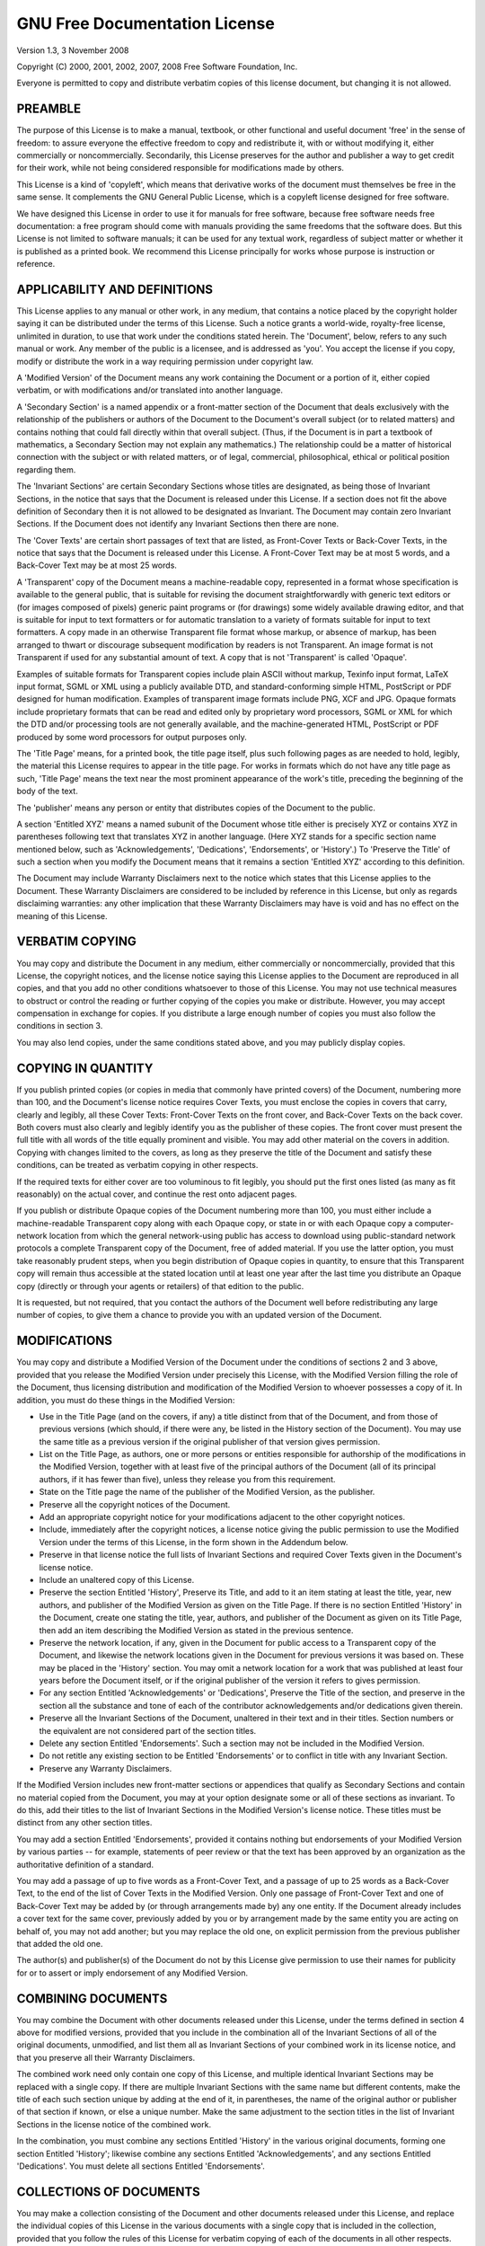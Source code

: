 ******************************
GNU Free Documentation License
******************************

Version 1.3, 3 November 2008

Copyright (C) 2000, 2001, 2002, 2007, 2008 Free Software Foundation, Inc.

Everyone is permitted to copy and distribute verbatim copies of this license document,
but changing it is not allowed.

PREAMBLE
========

The purpose of this License is to make a manual, textbook, or other functional and useful document
'free' in the sense of freedom: to assure everyone the effective freedom to copy and redistribute it,
with or without modifying it, either commercially or noncommercially. Secondarily, this License preserves
for the author and publisher a way to get credit for their work, while not being considered responsible
for modifications made by others.

This License is a kind of 'copyleft', which means that derivative works of the document must themselves
be free in the same sense. It complements the GNU General Public License, which is a copyleft license
designed for free software.

We have designed this License in order to use it for manuals for free software, because free software
needs free documentation: a free program should come with manuals providing the same freedoms that the
software does. But this License is not limited to software manuals; it can be used for any textual work,
regardless of subject matter or whether it is published as a printed book. We recommend this License
principally for works whose purpose is instruction or reference.

APPLICABILITY AND DEFINITIONS
=============================

This License applies to any manual or other work, in any medium, that contains a notice placed by the
copyright holder saying it can be distributed under the terms of this License. Such a notice grants a
world-wide, royalty-free license, unlimited in duration, to use that work under the conditions stated
herein. The 'Document', below, refers to any such manual or work. Any member of the public is a licensee,
and is addressed as 'you'. You accept the license if you copy, modify or distribute the work in a way
requiring permission under copyright law.

A 'Modified Version' of the Document means any work containing the Document or a portion of it,
either copied verbatim, or with modifications and/or translated into another language.

A 'Secondary Section' is a named appendix or a front-matter section of the Document that deals
exclusively with the relationship of the publishers or authors of the Document to the Document's
overall subject (or to related matters) and contains nothing that could fall directly within that
overall subject. (Thus, if the Document is in part a textbook of mathematics, a Secondary Section
may not explain any mathematics.) The relationship could be a matter of historical connection with
the subject or with related matters, or of legal, commercial, philosophical, ethical or political
position regarding them.

The 'Invariant Sections' are certain Secondary Sections whose titles are designated, as being those
of Invariant Sections, in the notice that says that the Document is released under this License. If a
section does not fit the above definition of Secondary then it is not allowed to be designated as
Invariant. The Document may contain zero Invariant Sections. If the Document does not identify any
Invariant Sections then there are none.

The 'Cover Texts' are certain short passages of text that are listed, as Front-Cover Texts or
Back-Cover Texts, in the notice that says that the Document is released under this License. A
Front-Cover Text may be at most 5 words, and a Back-Cover Text may be at most 25 words.

A 'Transparent' copy of the Document means a machine-readable copy, represented in a format whose
specification is available to the general public, that is suitable for revising the document
straightforwardly with generic text editors or (for images composed of pixels) generic paint
programs or (for drawings) some widely available drawing editor, and that is suitable for input
to text formatters or for automatic translation to a variety of formats suitable for input to
text formatters. A copy made in an otherwise Transparent file format whose markup, or absence
of markup, has been arranged to thwart or discourage subsequent modification by readers is not
Transparent. An image format is not Transparent if used for any substantial amount of text. A copy
that is not 'Transparent' is called 'Opaque'.

Examples of suitable formats for Transparent copies include plain ASCII without markup, Texinfo input
format, LaTeX input format, SGML or XML using a publicly available DTD, and standard-conforming simple
HTML, PostScript or PDF designed for human modification. Examples of transparent image formats include
PNG, XCF and JPG. Opaque formats include proprietary formats that can be read and edited only by
proprietary word processors, SGML or XML for which the DTD and/or processing tools are not generally
available, and the machine-generated HTML, PostScript or PDF produced by some word processors for
output purposes only.

The 'Title Page' means, for a printed book, the title page itself, plus such following pages as are
needed to hold, legibly, the material this License requires to appear in the title page. For works
in formats which do not have any title page as such, 'Title Page' means the text near the most
prominent appearance of the work's title, preceding the beginning of the body of the text.

The 'publisher' means any person or entity that distributes copies of the Document to the public.

A section 'Entitled XYZ' means a named subunit of the Document whose title either is precisely
XYZ or contains XYZ in parentheses following text that translates XYZ in another language.
(Here XYZ stands for a specific section name mentioned below, such as 'Acknowledgements',
'Dedications', 'Endorsements', or 'History'.) To 'Preserve the Title' of such a section when
you modify the Document means that it remains a section 'Entitled XYZ' according to this definition.

The Document may include Warranty Disclaimers next to the notice which states that this License
applies to the Document. These Warranty Disclaimers are considered to be included by reference
in this License, but only as regards disclaiming warranties: any other implication that these
Warranty Disclaimers may have is void and has no effect on the meaning of this License.

VERBATIM COPYING
================

You may copy and distribute the Document in any medium, either commercially or noncommercially,
provided that this License, the copyright notices, and the license notice saying this License
applies to the Document are reproduced in all copies, and that you add no other conditions
whatsoever to those of this License. You may not use technical measures to obstruct or control
the reading or further copying of the copies you make or distribute. However, you may accept
compensation in exchange for copies. If you distribute a large enough number of copies you must
also follow the conditions in section 3.

You may also lend copies, under the same conditions stated above, and you may publicly display copies.

COPYING IN QUANTITY
===================

If you publish printed copies (or copies in media that commonly have printed covers) of the Document,
numbering more than 100, and the Document's license notice requires Cover Texts, you must enclose the
copies in covers that carry, clearly and legibly, all these Cover Texts: Front-Cover Texts on the front
cover, and Back-Cover Texts on the back cover. Both covers must also clearly and legibly identify you
as the publisher of these copies. The front cover must present the full title with all words of the
title equally prominent and visible. You may add other material on the covers in addition. Copying with
changes limited to the covers, as long as they preserve the title of the Document and satisfy these
conditions, can be treated as verbatim copying in other respects.

If the required texts for either cover are too voluminous to fit legibly, you should put the first
ones listed (as many as fit reasonably) on the actual cover, and continue the rest onto adjacent pages.

If you publish or distribute Opaque copies of the Document numbering more than 100, you must either
include a machine-readable Transparent copy along with each Opaque copy, or state in or with each
Opaque copy a computer-network location from which the general network-using public has access to
download using public-standard network protocols a complete Transparent copy of the Document, free of
added material. If you use the latter option, you must take reasonably prudent steps, when you begin
distribution of Opaque copies in quantity, to ensure that this Transparent copy will remain thus
accessible at the stated location until at least one year after the last time you distribute an
Opaque copy (directly or through your agents or retailers) of that edition to the public.

It is requested, but not required, that you contact the authors of the Document well before
redistributing any large number of copies, to give them a chance to provide you with an updated
version of the Document.

MODIFICATIONS
=============

You may copy and distribute a Modified Version of the Document under the conditions of sections 2 and 3
above, provided that you release the Modified Version under precisely this License, with the Modified
Version filling the role of the Document, thus licensing distribution and modification of the Modified
Version to whoever possesses a copy of it. In addition, you must do these things in the Modified
Version:

* Use in the Title Page (and on the covers, if any) a title distinct from that of the Document, and from
  those of previous versions (which should, if there were any, be listed in the History section of the
  Document). You may use the same title as a previous version if the original publisher of that version
  gives permission.

* List on the Title Page, as authors, one or more persons or entities responsible for authorship of the
  modifications in the Modified Version, together with at least five of the principal authors of the
  Document (all of its principal authors, if it has fewer than five), unless they release you from this
  requirement.

* State on the Title page the name of the publisher of the Modified Version, as the publisher.

* Preserve all the copyright notices of the Document.

* Add an appropriate copyright notice for your modifications adjacent to the other copyright notices.

* Include, immediately after the copyright notices, a license notice giving the public permission to use
  the Modified Version under the terms of this License, in the form shown in the Addendum below.

* Preserve in that license notice the full lists of Invariant Sections and required Cover Texts given in
  the Document's license notice.

* Include an unaltered copy of this License.

* Preserve the section Entitled 'History', Preserve its Title, and add to it an item stating at least the
  title, year, new authors, and publisher of the Modified Version as given on the Title Page. If there is
  no section Entitled 'History' in the Document, create one stating the title, year, authors, and
  publisher of the Document as given on its Title Page, then add an item describing the Modified Version
  as stated in the previous sentence.

* Preserve the network location, if any, given in the Document for public access to a Transparent copy of
  the Document, and likewise the network locations given in the Document for previous versions it was
  based on. These may be placed in the 'History' section. You may omit a network location for a work that
  was published at least four years before the Document itself, or if the original publisher of the
  version it refers to gives permission.

* For any section Entitled 'Acknowledgements' or 'Dedications', Preserve the Title of the section, and
  preserve in the section all the substance and tone of each of the contributor acknowledgements and/or
  dedications given therein.

* Preserve all the Invariant Sections of the Document, unaltered in their text and in their titles.
  Section numbers or the equivalent are not considered part of the section titles.

* Delete any section Entitled 'Endorsements'. Such a section may not be included in the Modified Version.

* Do not retitle any existing section to be Entitled 'Endorsements' or to conflict in title with any
  Invariant Section.

* Preserve any Warranty Disclaimers.

If the Modified Version includes new front-matter sections or appendices that qualify as Secondary
Sections and contain no material copied from the Document, you may at your option designate some or
all of these sections as invariant. To do this, add their titles to the list of Invariant Sections in
the Modified Version's license notice. These titles must be distinct from any other section titles.

You may add a section Entitled 'Endorsements', provided it contains nothing but endorsements of your
Modified Version by various parties -- for example, statements of peer review or that the text has been
approved by an organization as the authoritative definition of a standard.

You may add a passage of up to five words as a Front-Cover Text, and a passage of up to 25 words as a
Back-Cover Text, to the end of the list of Cover Texts in the Modified Version. Only one passage of
Front-Cover Text and one of Back-Cover Text may be added by (or through arrangements made by) any one
entity. If the Document already includes a cover text for the same cover, previously added by you or by
arrangement made by the same entity you are acting on behalf of, you may not add another; but you may
replace the old one, on explicit permission from the previous publisher that added the old one.

The author(s) and publisher(s) of the Document do not by this License give permission to use their
names for publicity for or to assert or imply endorsement of any Modified Version.

COMBINING DOCUMENTS
===================

You may combine the Document with other documents released under this License, under the terms defined
in section 4 above for modified versions, provided that you include in the combination all of the
Invariant Sections of all of the original documents, unmodified, and list them all as Invariant
Sections of your combined work in its license notice, and that you preserve all their Warranty
Disclaimers.

The combined work need only contain one copy of this License, and multiple identical Invariant Sections
may be replaced with a single copy. If there are multiple Invariant Sections with the same name but
different contents, make the title of each such section unique by adding at the end of it, in
parentheses, the name of the original author or publisher of that section if known, or else a unique
number. Make the same adjustment to the section titles in the list of Invariant Sections in the license
notice of the combined work.

In the combination, you must combine any sections Entitled 'History' in the various original documents,
forming one section Entitled 'History'; likewise combine any sections Entitled 'Acknowledgements', and
any sections Entitled 'Dedications'. You must delete all sections Entitled 'Endorsements'.

COLLECTIONS OF DOCUMENTS
========================

You may make a collection consisting of the Document and other documents released under this License,
and replace the individual copies of this License in the various documents with a single copy that is
included in the collection, provided that you follow the rules of this License for verbatim copying of
each of the documents in all other respects.

You may extract a single document from such a collection, and distribute it individually under this
License, provided you insert a copy of this License into the extracted document, and follow this
License in all other respects regarding verbatim copying of that document.

AGGREGATION WITH INDEPENDENT WORKS
==================================

A compilation of the Document or its derivatives with other separate and independent documents or works,
in or on a volume of a storage or distribution medium, is called an 'aggregate' if the copyright
resulting from the compilation is not used to limit the legal rights of the compilation's users beyond
what the individual works permit. When the Document is included in an aggregate, this License does not
apply to the other works in the aggregate which are not themselves derivative works of the Document.

If the Cover Text requirement of section 3 is applicable to these copies of the Document, then if the
Document is less than one half of the entire aggregate, the Document's Cover Texts may be placed on
covers that bracket the Document within the aggregate, or the electronic equivalent of covers if the
Document is in electronic form. Otherwise they must appear on printed covers that bracket the whole
aggregate.

TRANSLATION
===========

Translation is considered a kind of modification, so you may distribute translations of the Document
under the terms of section 4. Replacing Invariant Sections with translations requires special permission
from their copyright holders, but you may include translations of some or all Invariant Sections in
addition to the original versions of these Invariant Sections. You may include a translation of this
License, and all the license notices in the Document, and any Warranty Disclaimers, provided that you
also include the original English version of this License and the original versions of those notices
and disclaimers. In case of a disagreement between the translation and the original version of this
License or a notice or disclaimer, the original version will prevail.

If a section in the Document is Entitled 'Acknowledgements', 'Dedications', or 'History', the
requirement (section 4) to Preserve its Title (section 1) will typically require changing the
actual title.

TERMINATION
===========

You may not copy, modify, sublicense, or distribute the Document except as expressly provided under
this License. Any attempt otherwise to copy, modify, sublicense, or distribute it is void, and will
automatically terminate your rights under this License.

However, if you cease all violation of this License, then your license from a particular copyright
holder is reinstated (a) provisionally, unless and until the copyright holder explicitly and finally
terminates your license, and (b) permanently, if the copyright holder fails to notify you of the
violation by some reasonable means prior to 60 days after the cessation.

Moreover, your license from a particular copyright holder is reinstated permanently if the copyright
holder notifies you of the violation by some reasonable means, this is the first time you have received
notice of violation of this License (for any work) from that copyright holder, and you cure the
violation prior to 30 days after your receipt of the notice.

Termination of your rights under this section does not terminate the licenses of parties who have
received copies or rights from you under this License. If your rights have been terminated and not
permanently reinstated, receipt of a copy of some or all of the same material does not give you any
rights to use it.

FUTURE REVISIONS OF THIS LICENSE
================================

The Free Software Foundation may publish new, revised versions of the GNU Free Documentation License
from time to time. Such new versions will be similar in spirit to the present version, but may differ
in detail to address new problems or concerns. See http://www.gnu.org/copyleft/.

Each version of the License is given a distinguishing version number. If the Document specifies that a
particular numbered version of this License 'or any later version' applies to it, you have the option
of following the terms and conditions either of that specified version or of any later version that has
been published (not as a draft) by the Free Software Foundation. If the Document does not specify a
version number of this License, you may choose any version ever published (not as a draft) by the Free
Software Foundation. If the Document specifies that a proxy can decide which future versions of this
License can be used, that proxy's public statement of acceptance of a version permanently authorizes
you to choose that version for the Document.

RELICENSING
===========

'Massive Multiauthor Collaboration Site' (or 'MMC Site') means any World Wide Web server that publishes
copyrightable works and also provides prominent facilities for anybody to edit those works. A public
wiki that anybody can edit is an example of such a server. A 'Massive Multiauthor Collaboration'
(or 'MMC') contained in the site means any set of copyrightable works thus published on the MMC site.

'CC-BY-SA' means the Creative Commons Attribution-Share Alike 3.0 license published by Creative Commons
Corporation, a not-for-profit corporation with a principal place of business in San Francisco,
California, as well as future copyleft versions of that license published by that same organization.

'Incorporate' means to publish or republish a Document, in whole or in part, as part of another Document.

An MMC is 'eligible for relicensing' if it is licensed under this License, and if all works that were
first published under this License somewhere other than this MMC, and subsequently incorporated in whole
or in part into the MMC, (1) had no cover texts or invariant sections, and (2) were thus incorporated
prior to November 1, 2008.

The operator of an MMC Site may republish an MMC contained in the site under CC-BY-SA on the same site
at any time before August 1, 2009, provided the MMC is eligible for relicensing.

ADDENDUM: How to use this License for your documents
====================================================

To use this License in a document you have written, include a copy of the License in the document and
put the following copyright and license notices just after the title page::

    Copyright (C)  YEAR  YOUR NAME.
    Permission is granted to copy, distribute and/or modify this document
    under the terms of the GNU Free Documentation License, Version 1.3
    or any later version published by the Free Software Foundation;
    with no Invariant Sections, no Front-Cover Texts, and no Back-Cover Texts.
    A copy of the license is included in the section entitled 'GNU
    Free Documentation License'.

If you have Invariant Sections, Front-Cover Texts and Back-Cover Texts, replace the 'with ... Texts.' line
with this::

    with the Invariant Sections being LIST THEIR TITLES, with the
    Front-Cover Texts being LIST, and with the Back-Cover Texts being LIST.

If you have Invariant Sections without Cover Texts, or some other combination of the three, merge those
two alternatives to suit the situation.

If your document contains nontrivial examples of program code, we recommend releasing these examples in
parallel under your choice of free software license, such as the GNU General Public License, to permit
their use in free software.
